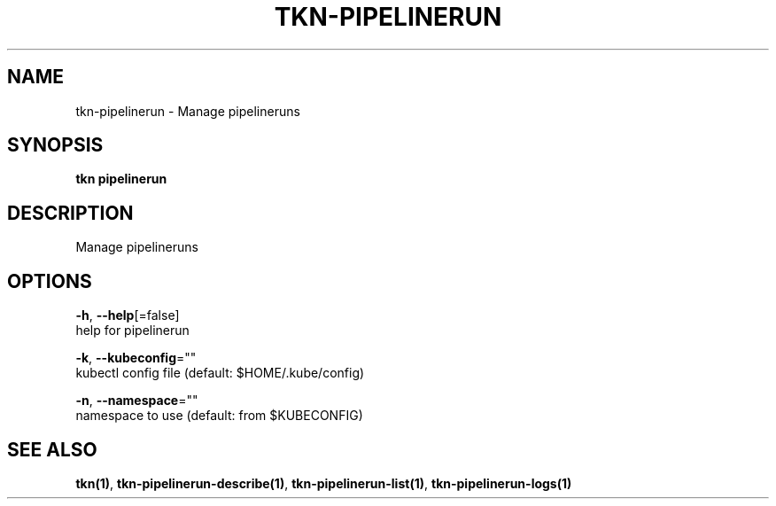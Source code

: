 .TH "TKN\-PIPELINERUN" "1" "Jul 2019" "Auto generated by spf13/cobra" "" 
.nh
.ad l


.SH NAME
.PP
tkn\-pipelinerun \- Manage pipelineruns


.SH SYNOPSIS
.PP
\fBtkn pipelinerun\fP


.SH DESCRIPTION
.PP
Manage pipelineruns


.SH OPTIONS
.PP
\fB\-h\fP, \fB\-\-help\fP[=false]
    help for pipelinerun

.PP
\fB\-k\fP, \fB\-\-kubeconfig\fP=""
    kubectl config file (default: $HOME/.kube/config)

.PP
\fB\-n\fP, \fB\-\-namespace\fP=""
    namespace to use (default: from $KUBECONFIG)


.SH SEE ALSO
.PP
\fBtkn(1)\fP, \fBtkn\-pipelinerun\-describe(1)\fP, \fBtkn\-pipelinerun\-list(1)\fP, \fBtkn\-pipelinerun\-logs(1)\fP
